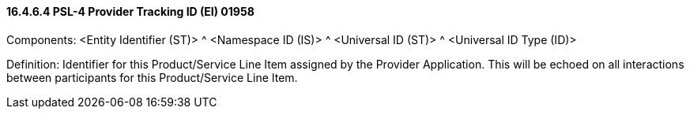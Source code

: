 ==== 16.4.6.4 PSL-4 Provider Tracking ID (EI) 01958

Components: <Entity Identifier (ST)> ^ <Namespace ID (IS)> ^ <Universal ID (ST)> ^ <Universal ID Type (ID)>

Definition: Identifier for this Product/Service Line Item assigned by the Provider Application. This will be echoed on all interactions between participants for this Product/Service Line Item.

